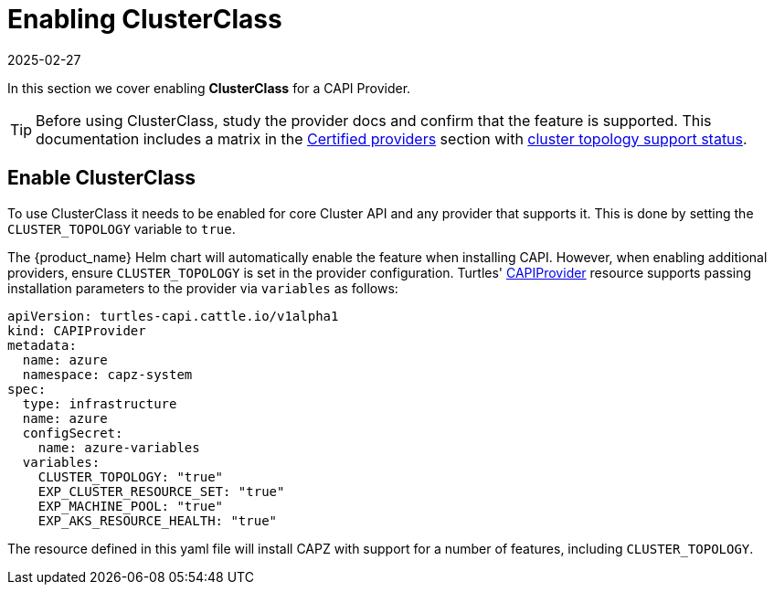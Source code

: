 = Enabling ClusterClass
:revdate: 2025-02-27
:page-revdate: {revdate}

In this section we cover enabling *ClusterClass* for a CAPI Provider.

[TIP]
====
Before using ClusterClass, study the provider docs and confirm that the feature is supported. This documentation includes a matrix in the xref:../reference/certified.adoc[Certified providers] section with xref:../reference/certified.adoc#_clusterclass_support_for_certified_providers[cluster topology support status].
====

== Enable ClusterClass

To use ClusterClass it needs to be enabled for core Cluster API and any provider that supports it. This is done by setting the `CLUSTER_TOPOLOGY` variable to `true`.

The {product_name} Helm chart will automatically enable the feature when installing CAPI. However, when enabling additional providers, ensure `CLUSTER_TOPOLOGY` is set in the provider configuration. Turtles' xref:../operator/capiprovider.adoc[CAPIProvider] resource supports passing installation parameters to the provider via `variables` as follows:

[source,yaml]
----
apiVersion: turtles-capi.cattle.io/v1alpha1
kind: CAPIProvider
metadata:
  name: azure
  namespace: capz-system
spec:
  type: infrastructure
  name: azure
  configSecret:
    name: azure-variables
  variables:
    CLUSTER_TOPOLOGY: "true"
    EXP_CLUSTER_RESOURCE_SET: "true"
    EXP_MACHINE_POOL: "true"
    EXP_AKS_RESOURCE_HEALTH: "true"
----

The resource defined in this yaml file will install CAPZ with support for a number of features, including `CLUSTER_TOPOLOGY`.
